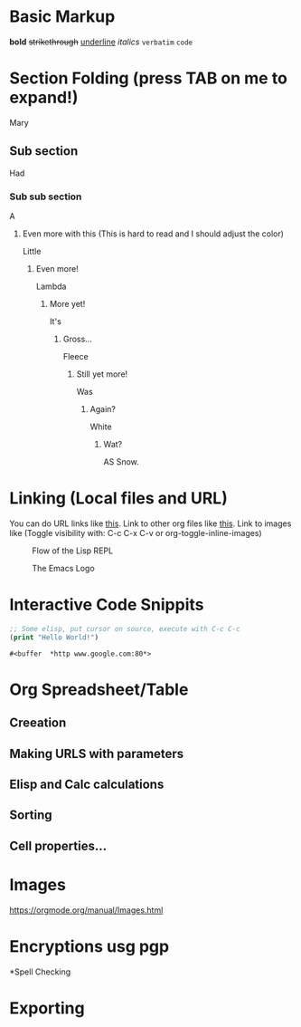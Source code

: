 * Basic Markup
  *bold*
  +strikethrough+
  _underline_
  /italics/
  =verbatim=
  ~code~

* Section Folding (press TAB on me to expand!)
  Mary
** Sub section
   Had
*** Sub sub section
    A
**** Even more with this (This is hard to read and I should adjust the color)
     Little
***** Even more!
      Lambda
****** More yet!
       It's 
******* Gross...
	Fleece
******** Still yet more!
	 Was
********* Again?
	  White
*********** Wat?
	    AS Snow.


* Linking (Local files and URL)
  You can do URL links like [[http://www.google.com][this]].
  Link to other org files like [[./Notes/random-note-page.org][this]].
  Link to images like (Toggle visibility with: C-c C-x C-v or org-toggle-inline-images)
  #+CAPTION: Flow of the Lisp REPL
  #+NAME:   fig:REPL-IMAGE
  [[./Images/REPL.png]]
 
  #+CAPTION: The Emacs Logo
  #+NAME:   fig:EMACS-IMAGE
  [[./Images/Emacs.svg]]


* Interactive Code Snippits
  #+BEGIN_SRC emacs-lisp
  ;; Some elisp, put cursor on source, execute with C-c C-c
  (print "Hello World!")
  #+END_SRC

  #+RESULTS:
  : #<buffer  *http www.google.com:80*>



* Org Spreadsheet/Table
** Creeation
   
** Making URLS with parameters
   
** Elisp and Calc calculations

** Sorting
   
** Cell properties...


* Images
https://orgmode.org/manual/Images.html



* Encryptions usg pgp

*Spell Checking

* Exporting
  
